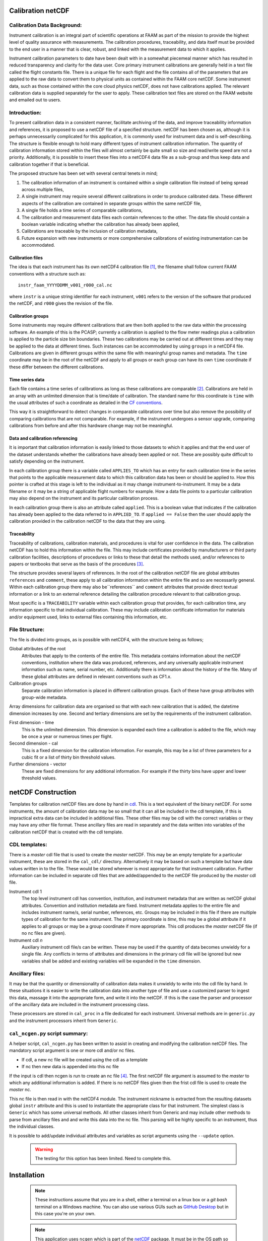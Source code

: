 Calibration netCDF
==================


Calibration Data Background:
----------------------------

Instrument calibration is an integral part of scientific operations at FAAM as part of the mission to provide the highest level of quality assurance with measurements. The calibration procedures, traceability, and data itself must be provided to the end user in a manner that is clear, robust, and linked with the measurement data to which it applies.

Instrument calibration parameters to date have been dealt with in a somewhat piecemeal manner which has resulted in reduced transparency and clarity for the data user. Core primary instrument calibrations are generally held in a text file called the flight constants file. There is a unique file for each flight and the file contains all of the parameters that are applied to the raw data to convert them to physical units as contained within the FAAM core netCDF. Some instrument data, such as those contained within the core cloud physics netCDF, does not have calibrations applied. The relevant calibration data is supplied separately for the user to apply. These calibration text files are stored on the FAAM website and emailed out to users.


Introduction:
-------------
To present calibration data in a consistent manner, facilitate archiving of the data, and improve traceability information and references, it is proposed to use a netCDF file of a specified structure. netCDF has been chosen as, although it is perhaps unnecessarily complicated for this application, it is commonly used for instrument data and is self-describing. The structure is flexible enough to hold many different types of instrument calibration information. The quantity of calibration information stored within the files will almost certainly be quite small so size and read/write speed are not a priority. Additionally, it is possible to insert these files into a netCDF4 data file as a sub-group and thus keep data and calibration together if that is beneficial.

The proposed structure has been set with several central tenets in mind;

#. The calibration information of an instrument is contained within a single calibration file instead of being spread across multiple files,

#. A single instrument may require several different calibrations in order to produce calibrated data. These different aspects of the calibration are contained in separate groups within the same netCDF file,

#. A single file holds a time series of comparable calibrations,

#. The calibration and measurement data files each contain references to the other. The data file should contain a boolean variable indicating whether the calibration has already been applied,

#. Calibrations are traceable by the inclusion of calibration metadata,

#. Future expansion with new instruments or more comprehensive calibrations of existing instrumentation can be accommodated.


Calibration files
^^^^^^^^^^^^^^^^^
The idea is that each instrument has its own netCDF4 calibration file [#fnote-multi_instr_nc]_, the filename shall follow current FAAM conventions with a structure such as::

    instr_faam_YYYYDDMM_v001_r000_cal.nc

where ``instr`` is a unique string identifier for each instrument, ``v001`` refers to the version of the software that produced the netCDF, and ``r000`` gives the revision of the file.

Calibration groups
^^^^^^^^^^^^^^^^^^
Some instruments may require different calibrations that are then both applied to the raw data within the processing software. An example of this is the PCASP; currently a calibration is applied to the flow meter readings plus a calibration is applied to the particle size bin boundaries. These two calibrations may be carried out at different times and they may be applied to the data at different times. Such instances  can be accommodated by using ``groups`` in a netCDF4 file. Calibrations are given in different groups within the same file with meaningful group names and metadata. The ``time`` coordinate may be in the root of the netCDF and apply to all groups or each group can have its own ``time`` coordinate if these differ between the different calibrations.

Time series data
^^^^^^^^^^^^^^^^
Each file contains a time series of calibrations as long as these calibrations are comparable [#fnote-noncomparable_cals]_.  Calibrations are held in an array with an unlimited dimension that is time/date of calibration. The standard name for this coordinate is ``time`` with the usual attributes of such a coordinate as detailed in the `CF conventions <http://cfconventions.org/cf-conventions/cf-conventions.html#time-coordinate>`_.

This way it is straightforward to detect changes in comparable calibrations over time but also remove the possibility of comparing calibrations that are not comparable. For example, if the instrument undergoes a sensor upgrade, comparing calibrations from before and after this hardware change may not be meaningful.

Data and calibration referencing
^^^^^^^^^^^^^^^^^^^^^^^^^^^^^^^^
It is important that calibration information is easily linked to those datasets to which it applies and that the end user of the dataset understands whether the calibrations have already been applied or not. These are possibly quite difficult to satisfy depending on the instrument.

In each calibration group there is a variable called ``APPLIES_TO`` which has an entry for each calibration time in the series that points to the applicable measurement data to which this calibration data has been or should be applied to. How this pointer is crafted at this stage is left to the individual as it may change instrument-to-instrument. It may be a data filename or it may be a string of applicable flight numbers for example. How a data file points to a particular calibration may also depend on the instrument and its particular calibration process.

In each calibration group there is also an attribute called ``applied``. This is a boolean value that indicates if the calibration has already been applied to the data referred to in ``APPLIED_TO``. If ``applied == False`` then the user should apply the calibration provided in the calibration netCDF to the data that they are using.

Traceability
^^^^^^^^^^^^
Traceability of calibrations, calibration materials, and procedures is vital for user confidence in the data. The calibration netCDF has to hold this information within the file. This may include certificates provided by manufacturers or third party calibration facilities, descriptions of procedures or links to these that detail the methods used, and/or references to papers or textbooks that serve as the basis of the procedures [#fnote-graphics_inclusion]_.

The structure provides several layers of references. In the root of the calibration netCDF file are global attributes ``references`` and ``comment``, these apply to all calibration information within the entire file and so are necessarily general. Within each calibration group there may also be``references`` and ``comment`` attributes that provide direct textual information or a link to an external reference detailing the calibration procedure relevant to that calibration group.

Most specific is a ``TRACEABILITY`` variable within each calibration group that provides, for each calibration time, any information specific to that individual calibration. These may include calibration certificate information for materials and/or equipment used, links to external files containing this information, etc.


File Structure:
---------------
The file is divided into groups, as is possible with netCDF4, with the structure being as follows;

Global attributes of the root
    Attributes that apply to the contents of the entire file. This metadata contains information about the netCDF conventions, institution where the data was produced, references, and any universally applicable instrument information such as name, serial number, etc. Additionally there is information about the history of the file. Many of these global attributes are defined in relevant conventions such as CF1.x.

Calibration groups
    Separate calibration information is placed in different calibration groups. Each of these have group attributes with group-wide metadata.

Array dimensions for calibration data are organised so that with each new calibration that is added, the datetime dimension increases by one. Second and tertiary dimensions are set by the requirements of the instrument calibration.

First dimension - time
    This is the unlimited dimension. This dimension is expanded each time a calibration is added to the file, which may be once a year or numerous times per flight.

Second dimension - cal
    This is a fixed dimension for the calibration information. For example, this may be a list of three parameters for a cubic fit or a list of thirty bin threshold values.

Further dimensions - vector
    These are fixed dimensions for any additional information. For example if the thirty bins have upper and lower threshold values.


netCDF Construction
===================

Templates for calibration netCDF files are done by hand in `cdl <https://www.unidata.ucar.edu/software/netcdf/netcdf/CDL-Syntax.html>`_. This is a text equivalent of the binary netCDF. For some instruments, the amount of calibration data may be so small that it can all be included in the cdl template, if this is impractical extra data can be included in additional files. These other files may be cdl with the correct variables or they may have any other file format. These ancillary files are read in separately and the data written into variables of the calibration netCDF that is created with the cdl template.

CDL templates:
--------------
There is a *master* cdl file that is used to create the *master* netCDF. This may be an empty template for a particular instrument, these are stored in the ``cal_cdl/`` directory. Alternatively it may be based on such a template but have data values written in to the file. These would be stored wherever is most appropriate for that instrument calibration. Further information can be included in separate cdl files that are added/appended to the netCDF file produced by the *master* cdl file.

Instrument cdl 1
    The top level instrument cdl has convention, institution, and instrument metadata that are written as netCDF global attributes. Convention and institution metadata are fixed. Instrument metadata applies to the entire file and includes instrument name/s, serial number, references, etc. Groups may be included in this file if there are multiple types of calibration for the same instrument. The primary coordinate is `time`, this may be a global attribute if it applies to all groups or may be a group coordinate if more appropriate. This cdl produces the *master* netCDF file (if no nc files are given).

Instrument cdl *n*
    Auxiliary instrument cdl file/s can be written. These may be used if the quantity of data becomes unwieldy for a single file. Any conflicts in terms of attributes and dimensions in the primary cdl file will be ignored but new variables shall be added and existing variables will be expanded in the ``time`` dimension.

Ancillary files:
----------------
It may be that the quantity or dimensionality of calibration data makes it unwieldy to write into the cdl file by hand. In these situations it is easier to write the calibration data into another type of file and use a customized parser to ingest this data, massage it into the appropriate form, and write it into the netCDF. If this is the case the parser and processor of the ancillary data are included in the instrument processing class.

These processors are stored in ``cal_proc`` in a file dedicated for each instrument. Universal methods are in ``generic.py`` and the instrument processors inherit from ``Generic``.

``cal_ncgen.py`` script summary:
--------------------------------
A helper script, ``cal_ncgen.py`` has been written to assist in creating and modifying the calibration netCDF files. The mandatory script argument is one or more cdl and/or nc files.

* If cdl, a new nc file will be created using the cdl as a template
* If nc then new data is appended into this nc file

If the input is cdl then ncgen is run to create an nc file [#fnote-direct_ncgen_call]_. The first netCDF file argument is assumed to the *master* to which any additional information is added. If there is no netCDF files given then the frist cdl file is used to create the *master* nc.

This nc file is then read in with the netCDF4 module. The instrument nickname is extracted from the resulting datasets global ``instr`` attribute and this is used to instantiate the appropriate class for that instrument. The simplest class is ``Generic`` which has some universal methods. All other classes inherit from Generic and may include other methods to parse from ancillary files and and write this data into the nc file. This parsing will be highly specific to an instrument, thus the individual classes.

It is possible to add/update individual attributes and variables as script arguments using the ``--update`` option.

    .. warning::

        The testing for this option has been limited. Need to complete this.


Installation
============

    .. note::

        These instructions assume that you are in a shell, either a terminal on a linux box or a `git bash` terminal on a Windows machine. You can also use various GUIs such as `GitHub Desktop <https://desktop.github.com>`_ but in this case you're on your own.


    .. note::

        This application uses ``ncgen`` which is part of the `netCDF <https://www.unidata.ucar.edu/software/netcdf/docs/getting_and_building_netcdf.html>`_ package. It must be in the OS path so that it can be found by the script. It will usually be installed as part of the ``netcdf4-python`` package.

* In a terminal clone the ``cal-nc`` repository (the instructions below assume you are installing into a user/git directory but it can be anywhere you like)

.. code-block:: console

    user@pc:~\git$ git clone git@github.com:FAAM-146/cal-nc.git


or if you prefer `https`,

.. code-block:: console

    user@pc:~\git$ git clone https://github.com/FAAM-146/cal-nc.git

* Create a conda environment (after installing `conda <https://conda.io/en/latest/>`_ if necessary) using the environment file included in the repository;

.. code-block:: console

    user@pc:~\git$ cd cal-nc
    user@pc:~\git\cal-nc$ conda env create -f calnc-environment.yml

This shall create an environment called ``cal-nc``.

* Activate the environment

.. code-block:: console

    user@pc:~\git\cal-nc$ conda activate cal-nc

* Classes, methods, and functions for the instrument processors are written in ``cal_proc`` while template instrument-specific cdl templates are in ``cal_cdl``. The helper script ``cal-ncgen.py`` has been written to make the creation and maintenance of calibration netCDF files easier, full help exists so for examples of how to run it type

.. code-block:: console

    (cal-nc) user@pc:~\git\cal-nc$ python cal_ncgen.py --help


Files to test the code are in ``testing``, see the readme in this directory for more information about running ``cal_ncgen.py`` with these files.


.. [#fnote-multi_instr_nc] Having only a single instrument in a file may mean a lot of almost empty files for many of the primary instruments. It may be possible to combine many such calibrations in a single calibration file through the use of links.
.. [#fnote-noncomparable_cals] An exception to this may be when instrument calibrations are never comparable.
.. [#fnote-graphics_inclusion] At this stage the feasibility of inclusion of graphics file/s of calibration certificates etc within the netCDF is unknown. Inclusion of raster data is done so should be possible to do. However no work on how practical in terms of writing, reading, and file sizes has been done so at this stage only links have been used. This means that a repository or database of these materials shall need to be kept separate to the calibration netCDF file.
.. [#fnote-direct_ncgen_call] This means that a user can completely by-pass the use of this script and call `ncgen <https://www.unidata.ucar.edu/software/netcdf/netcdf/ncgen.html>`_ directly on a user-generated cdl file. This is by design as it allows greater flexibility.